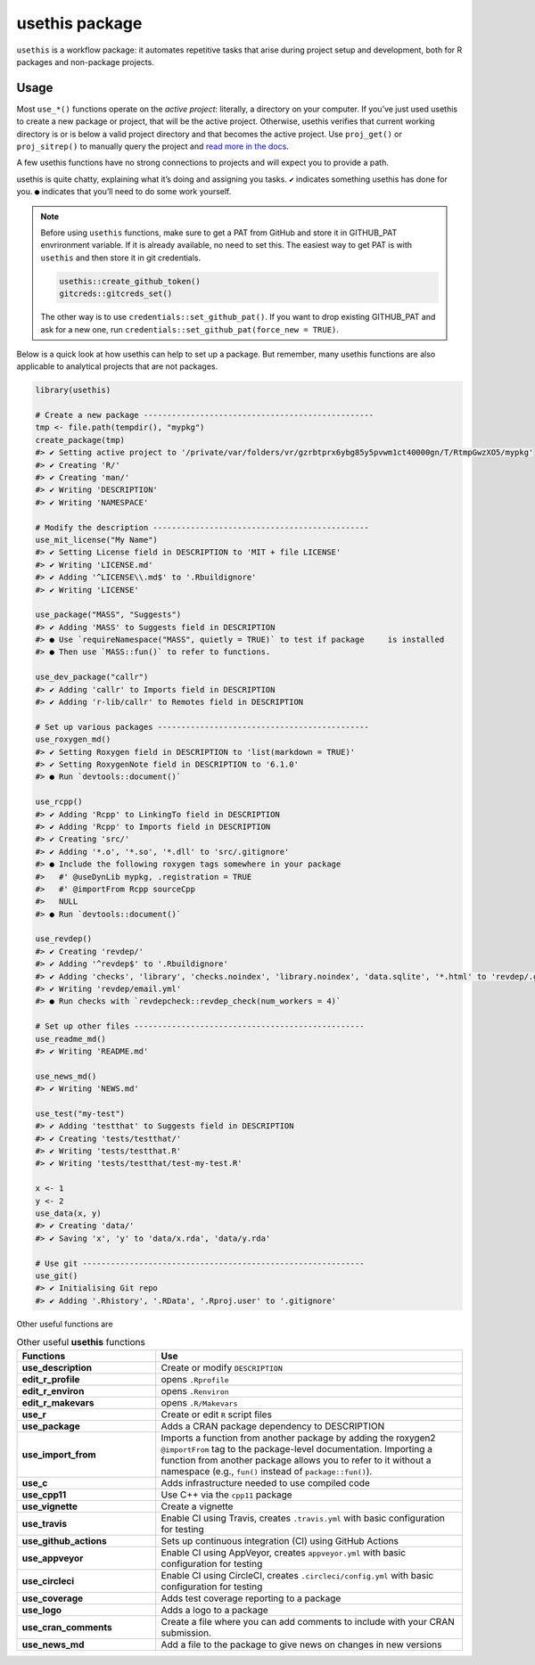 ===============
usethis package
===============

``usethis`` is a workflow package: it automates repetitive tasks that arise during project setup and development, both for R packages and non-package projects.

-----
Usage
-----

Most ``use_*()`` functions operate on the *active project*: literally, a
directory on your computer. If you’ve just used usethis to create a new
package or project, that will be the active project. Otherwise, usethis
verifies that current working directory is or is below a valid project
directory and that becomes the active project. Use ``proj_get()`` or
``proj_sitrep()`` to manually query the project and `read more in the
docs <http://usethis.r-lib.org/reference/proj_get.html>`_.

A few usethis functions have no strong connections to projects and will
expect you to provide a path.

usethis is quite chatty, explaining what it’s doing and assigning you
tasks. ``✔`` indicates something usethis has done for you. ``●`` indicates
that you’ll need to do some work yourself.




.. note::
   Before using ``usethis`` functions, make sure to get a PAT from GitHub and store it in GITHUB_PAT envrironment variable. 
   If it is already available, no need to set this. The easiest way to get PAT is with ``usethis`` and then store it in git credentials. 
   
   
   .. code-block:: r
        
       usethis::create_github_token()
       gitcreds::gitcreds_set()
       
   The other way is to use ``credentials::set_github_pat()``. If you want to drop existing GITHUB_PAT and ask for a new one, run 
   ``credentials::set_github_pat(force_new = TRUE)``.



Below is a quick look at how usethis can help to set up a package. But
remember, many usethis functions are also applicable to analytical
projects that are not packages.

.. code-block:: r

    library(usethis)

    # Create a new package -------------------------------------------------
    tmp <- file.path(tempdir(), "mypkg")
    create_package(tmp)
    #> ✔ Setting active project to '/private/var/folders/vr/gzrbtprx6ybg85y5pvwm1ct40000gn/T/RtmpGwzXO5/mypkg'
    #> ✔ Creating 'R/'
    #> ✔ Creating 'man/'
    #> ✔ Writing 'DESCRIPTION'
    #> ✔ Writing 'NAMESPACE'

    # Modify the description ----------------------------------------------
    use_mit_license("My Name")
    #> ✔ Setting License field in DESCRIPTION to 'MIT + file LICENSE'
    #> ✔ Writing 'LICENSE.md'
    #> ✔ Adding '^LICENSE\\.md$' to '.Rbuildignore'
    #> ✔ Writing 'LICENSE'

    use_package("MASS", "Suggests")
    #> ✔ Adding 'MASS' to Suggests field in DESCRIPTION
    #> ● Use `requireNamespace("MASS", quietly = TRUE)` to test if package     is installed
    #> ● Then use `MASS::fun()` to refer to functions.

    use_dev_package("callr")
    #> ✔ Adding 'callr' to Imports field in DESCRIPTION
    #> ✔ Adding 'r-lib/callr' to Remotes field in DESCRIPTION

    # Set up various packages ---------------------------------------------
    use_roxygen_md()
    #> ✔ Setting Roxygen field in DESCRIPTION to 'list(markdown = TRUE)'
    #> ✔ Setting RoxygenNote field in DESCRIPTION to '6.1.0'
    #> ● Run `devtools::document()`

    use_rcpp()
    #> ✔ Adding 'Rcpp' to LinkingTo field in DESCRIPTION
    #> ✔ Adding 'Rcpp' to Imports field in DESCRIPTION
    #> ✔ Creating 'src/'
    #> ✔ Adding '*.o', '*.so', '*.dll' to 'src/.gitignore'
    #> ● Include the following roxygen tags somewhere in your package
    #>   #' @useDynLib mypkg, .registration = TRUE
    #>   #' @importFrom Rcpp sourceCpp
    #>   NULL
    #> ● Run `devtools::document()`

    use_revdep()
    #> ✔ Creating 'revdep/'
    #> ✔ Adding '^revdep$' to '.Rbuildignore'
    #> ✔ Adding 'checks', 'library', 'checks.noindex', 'library.noindex', 'data.sqlite', '*.html' to 'revdep/.gitignore'
    #> ✔ Writing 'revdep/email.yml'
    #> ● Run checks with `revdepcheck::revdep_check(num_workers = 4)`

    # Set up other files -------------------------------------------------
    use_readme_md()
    #> ✔ Writing 'README.md'

    use_news_md()
    #> ✔ Writing 'NEWS.md'

    use_test("my-test")
    #> ✔ Adding 'testthat' to Suggests field in DESCRIPTION
    #> ✔ Creating 'tests/testthat/'
    #> ✔ Writing 'tests/testthat.R'
    #> ✔ Writing 'tests/testthat/test-my-test.R'

    x <- 1
    y <- 2
    use_data(x, y)
    #> ✔ Creating 'data/'
    #> ✔ Saving 'x', 'y' to 'data/x.rda', 'data/y.rda'

    # Use git ------------------------------------------------------------
    use_git()
    #> ✔ Initialising Git repo
    #> ✔ Adding '.Rhistory', '.RData', '.Rproj.user' to '.gitignore'






Other useful functions are 


.. list-table:: Other useful **usethis** functions
   :widths: 25 55
   :header-rows: 1

   * - Functions
     - Use

   * - **use_description**
     - Create or modify ``DESCRIPTION``     
   * - **edit_r_profile**
     - opens ``.Rprofile``
   * - **edit_r_environ**
     - opens ``.Renviron``
   * - **edit_r_makevars**
     - opens ``.R/Makevars``
   * - **use_r**
     - Create or edit ``R`` script files
   * - **use_package**
     - Adds a CRAN package dependency to DESCRIPTION
   * - **use_import_from**
     - Imports a function from another package by adding the roxygen2 ``@importFrom`` tag to the package-level documentation. Importing a function from another package allows you to refer to it without a namespace (e.g., ``fun()`` instead of ``package::fun()``).
   * - **use_c**
     - Adds infrastructure needed to use compiled code
   * - **use_cpp11**
     - Use C++ via the ``cpp11`` package
   * - **use_vignette**
     - Create a vignette
   * - **use_travis**
     - Enable CI using Travis, creates ``.travis.yml`` with basic configuration for testing
   * - **use_github_actions**
     - Sets up continuous integration (CI) using GitHub Actions
   * - **use_appveyor**
     - Enable CI using AppVeyor, creates ``appveyor.yml`` with basic configuration for testing 
   * - **use_circleci**  
     - Enable CI using CircleCI, creates ``.circleci/config.yml`` with basic configuration for testing 
   * - **use_coverage**
     - Adds test coverage reporting to a package
   * - **use_logo**
     - Adds a logo to a package     
   * - **use_cran_comments**
     - Create a file where you can add comments to include with your CRAN submission.
   * - **use_news_md**
     - Add a file to the package to give news on changes in new versions 


